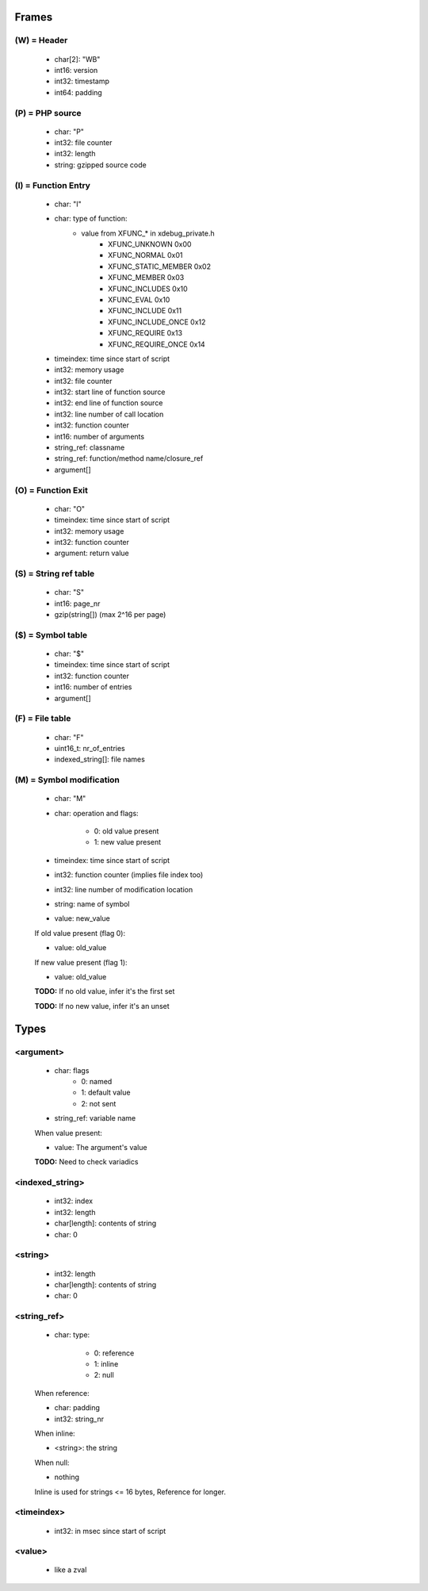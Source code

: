 Frames
======

(W) = Header
---------------

	- char[2]: "WB"
	- int16: version
	- int32: timestamp
	- int64: padding

(P) = PHP source
----------------

	- char: "P"
	- int32: file counter
	- int32: length
	- string: gzipped source code

(I) = Function Entry
--------------------

	- char: "I"
	- char: type of function:
	    - value from XFUNC_* in xdebug_private.h
			- XFUNC_UNKNOWN        0x00
			- XFUNC_NORMAL         0x01
			- XFUNC_STATIC_MEMBER  0x02
			- XFUNC_MEMBER         0x03
			- XFUNC_INCLUDES       0x10
			- XFUNC_EVAL           0x10
			- XFUNC_INCLUDE        0x11
			- XFUNC_INCLUDE_ONCE   0x12
			- XFUNC_REQUIRE        0x13
			- XFUNC_REQUIRE_ONCE   0x14
	- timeindex: time since start of script
	- int32: memory usage
	- int32: file counter
	- int32: start line of function source
	- int32: end line of function source
	- int32: line number of call location
	- int32: function counter
	- int16: number of arguments
	- string_ref: classname
	- string_ref: function/method name/closure_ref
	- argument[]

(O) = Function Exit
-------------------

	- char: "O"
	- timeindex: time since start of script
	- int32: memory usage
	- int32: function counter
	- argument: return value

(S) = String ref table
----------------------

	- char: "S"
	- int16: page_nr
	- gzip(string[]) (max 2^16 per page)

($) = Symbol table
------------------

	- char: "$"
	- timeindex: time since start of script
	- int32: function counter
	- int16: number of entries
	- argument[]

(F) = File table
----------------

	- char: "F"
	- uint16_t: nr_of_entries
	- indexed_string[]: file names

(M) = Symbol modification
-------------------------

	- char: "M"
	- char: operation and flags:

		- 0: old value present
		- 1: new value present

	- timeindex: time since start of script
	- int32: function counter (implies file index too)
	- int32: line number of modification location
	- string: name of symbol
	- value: new_value

	If old value present (flag 0):

	- value: old_value

	If new value present (flag 1):

	- value: old_value

	**TODO:** If no old value, infer it's the first set

	**TODO:** If no new value, infer it's an unset

Types
=====

<argument>
----------

	- char: flags
		- 0: named
		- 1: default value
		- 2: not sent
	- string_ref: variable name

	When value present:

	- value: The argument's value

	**TODO:** Need to check variadics

<indexed_string>
----------------

	- int32: index
	- int32: length
	- char[length]: contents of string
	- char: \0

<string>
--------

	- int32: length
	- char[length]: contents of string
	- char: \0

<string_ref>
------------

	- char: type:

		- 0: reference
		- 1: inline
		- 2: null

	When reference:

	- char: padding
	- int32: string_nr

	When inline:

	- <string>: the string

	When null:

	- nothing

	Inline is used for strings <= 16 bytes, Reference for longer.

<timeindex>
-----------

	- int32: in msec since start of script

<value>
-------

	- like a zval
